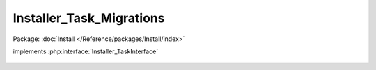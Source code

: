 -------------------------
Installer_Task_Migrations
-------------------------

Package: :doc:`Install </Reference/packages/Install/index>`

.. php:class:: Installer_Task_Migrations

implements :php:interface:`Installer_TaskInterface`

    .. php:method:: install(Omeka_Db $db)

        :type $db: Omeka_Db
        :param $db:
